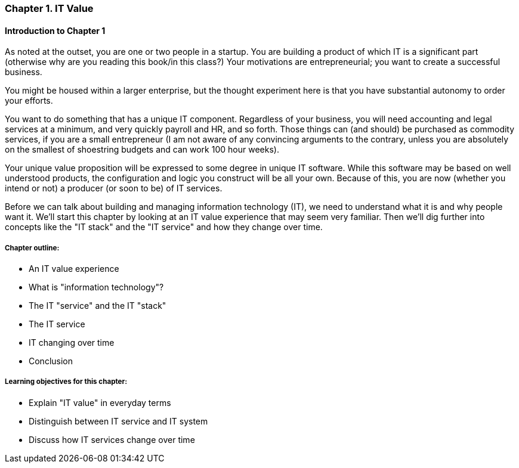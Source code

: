 === Chapter 1. IT Value

==== Introduction to Chapter 1

ifdef::collaborator-draft[]

_Collaboration notes_

_I am concerned that the discussion of Carr & related topics is a bit advanced for introductory students. Or perhaps the flow is off. Thoughts appreciated._

_-ctb_

endif::collaborator-draft[]


As noted at the outset, you are one or two people in a startup. You are building a product of which IT is a significant part (otherwise why are you reading this book/in this class?) Your motivations are entrepreneurial; you want to create a successful business.

You might be housed within a larger enterprise, but the thought experiment here is that you have substantial autonomy to order your efforts.

You want to do something that has a unique IT component. Regardless of your business, you will need accounting and legal services at a minimum, and very quickly payroll and HR, and so forth. Those things can (and should) be purchased as commodity services, if you are a small entrepreneur (I am not aware of any convincing arguments to the contrary, unless you are absolutely on the smallest of shoestring budgets and can work 100 hour weeks).

Your unique value proposition will be expressed to some degree in unique IT software. While this software may be based on well understood products, the configuration and logic you construct will be all your own. Because of this, you are now (whether you intend or not) a producer (or soon to be) of IT services.

Before we can talk about building and managing information technology (IT), we need to understand what it is and why people want it. We'll start this chapter by looking at an IT value experience that may seem very familiar. Then we'll dig further into concepts like the "IT stack" and the "IT service" and how they change over time.

===== Chapter outline:

* An IT value experience
* What is "information technology"?
* The IT "service" and the IT "stack"
* The IT service
* IT changing over time
* Conclusion

===== Learning objectives for this chapter:

* Explain "IT value" in everyday terms
* Distinguish between IT service and IT system
* Discuss how IT services change over time
